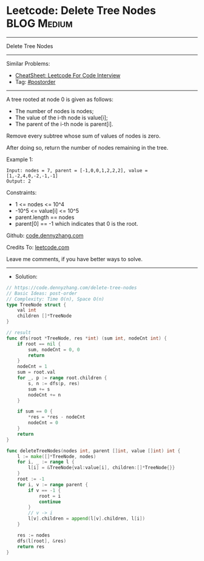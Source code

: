 * Leetcode: Delete Tree Nodes                                              :BLOG:Medium:
#+STARTUP: showeverything
#+OPTIONS: toc:nil \n:t ^:nil creator:nil d:nil
:PROPERTIES:
:type:     postorder
:END:
---------------------------------------------------------------------
Delete Tree Nodes
---------------------------------------------------------------------
#+BEGIN_HTML
<a href="https://github.com/dennyzhang/code.dennyzhang.com/tree/master/problems/delete-tree-nodes"><img align="right" width="200" height="183" src="https://www.dennyzhang.com/wp-content/uploads/denny/watermark/github.png" /></a>
#+END_HTML
Similar Problems:
- [[https://cheatsheet.dennyzhang.com/cheatsheet-leetcode-A4][CheatSheet: Leetcode For Code Interview]]
- Tag: [[https://code.dennyzhang.com/tag/postorder][#postorder]]
---------------------------------------------------------------------
A tree rooted at node 0 is given as follows:

- The number of nodes is nodes;
- The value of the i-th node is value[i];
- The parent of the i-th node is parent[i].
Remove every subtree whose sum of values of nodes is zero.

After doing so, return the number of nodes remaining in the tree.
 
Example 1:
[[image-blog:Leetcode: Delete Tree Nodes][https://raw.githubusercontent.com/dennyzhang/code.dennyzhang.com/master/problems/delete-tree-nodes/my1.png]]
#+BEGIN_EXAMPLE
Input: nodes = 7, parent = [-1,0,0,1,2,2,2], value = [1,-2,4,0,-2,-1,-1]
Output: 2
#+END_EXAMPLE
 
Constraints:

- 1 <= nodes <= 10^4
- -10^5 <= value[i] <= 10^5
- parent.length == nodes
- parent[0] == -1 which indicates that 0 is the root.

Github: [[https://github.com/dennyzhang/code.dennyzhang.com/tree/master/problems/delete-tree-nodes][code.dennyzhang.com]]

Credits To: [[https://leetcode.com/problems/delete-tree-nodes/description/][leetcode.com]]

Leave me comments, if you have better ways to solve.
---------------------------------------------------------------------
- Solution:

#+BEGIN_SRC go
// https://code.dennyzhang.com/delete-tree-nodes
// Basic Ideas: post-order
// Complexity: Time O(n), Space O(n)
type TreeNode struct {
    val int
    children []*TreeNode
}

// result
func dfs(root *TreeNode, res *int) (sum int, nodeCnt int) {
    if root == nil {
        sum, nodeCnt = 0, 0
        return
    }
    nodeCnt = 1
    sum = root.val
    for _, p := range root.children {
        s, n := dfs(p, res)
        sum += s
        nodeCnt += n
    }

    if sum == 0 {
        *res = *res - nodeCnt
        nodeCnt = 0
    }
    return
}

func deleteTreeNodes(nodes int, parent []int, value []int) int {
    l := make([]*TreeNode, nodes)
    for i, _ := range l {
        l[i] = &TreeNode{val:value[i], children:[]*TreeNode{}}
    }
    root := -1
    for i, v := range parent {
        if v == -1 {
            root = i
            continue
        }
        // v -> i
        l[v].children = append(l[v].children, l[i])
    }

    res := nodes
    dfs(l[root], &res)
    return res
}
#+END_SRC

#+BEGIN_HTML
<div style="overflow: hidden;">
<div style="float: left; padding: 5px"> <a href="https://www.linkedin.com/in/dennyzhang001"><img src="https://www.dennyzhang.com/wp-content/uploads/sns/linkedin.png" alt="linkedin" /></a></div>
<div style="float: left; padding: 5px"><a href="https://github.com/dennyzhang"><img src="https://www.dennyzhang.com/wp-content/uploads/sns/github.png" alt="github" /></a></div>
<div style="float: left; padding: 5px"><a href="https://www.dennyzhang.com/slack" target="_blank" rel="nofollow"><img src="https://www.dennyzhang.com/wp-content/uploads/sns/slack.png" alt="slack"/></a></div>
</div>
#+END_HTML
